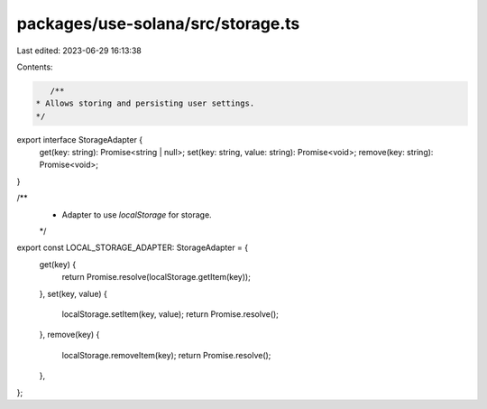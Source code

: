 packages/use-solana/src/storage.ts
==================================

Last edited: 2023-06-29 16:13:38

Contents:

.. code-block:: ts

    /**
 * Allows storing and persisting user settings.
 */
export interface StorageAdapter {
  get(key: string): Promise<string | null>;
  set(key: string, value: string): Promise<void>;
  remove(key: string): Promise<void>;
}

/**
 * Adapter to use `localStorage` for storage.
 */
export const LOCAL_STORAGE_ADAPTER: StorageAdapter = {
  get(key) {
    return Promise.resolve(localStorage.getItem(key));
  },
  set(key, value) {
    localStorage.setItem(key, value);
    return Promise.resolve();
  },
  remove(key) {
    localStorage.removeItem(key);
    return Promise.resolve();
  },
};



